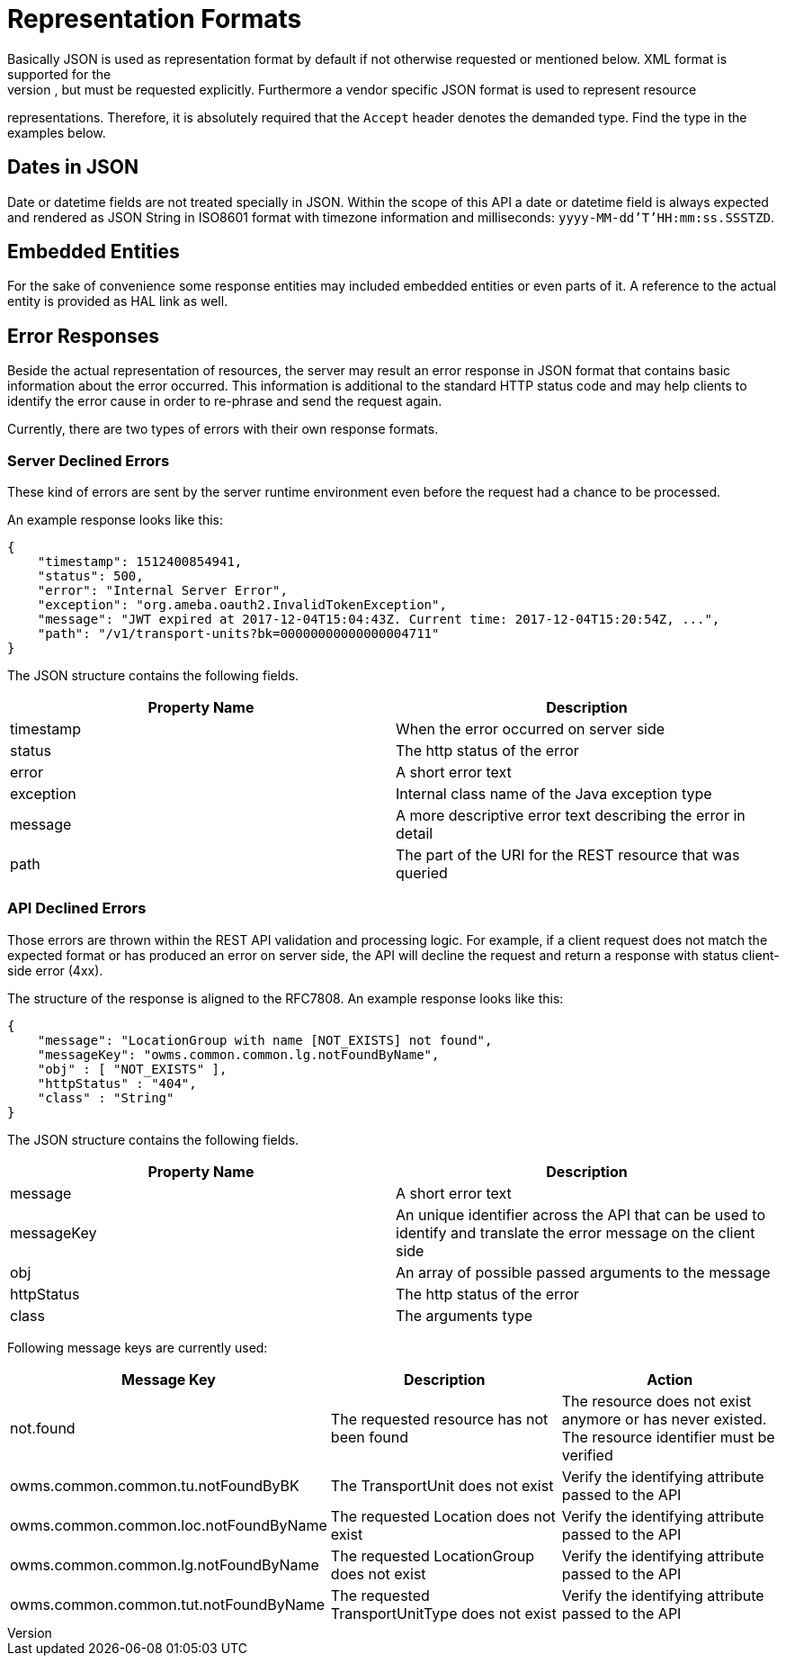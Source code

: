 [[section-representation]]
= Representation Formats
Basically JSON is used as representation format by default if not otherwise requested or mentioned below. XML format is supported for the
index pages as well, but must be requested explicitly. Furthermore a vendor specific JSON format is used to represent resource
representations. Therefore, it is absolutely required that the `Accept` header denotes the demanded type. Find the type in the examples
below.

== Dates in JSON
Date or datetime fields are not treated specially in JSON. Within the scope of this API a date or datetime field is always expected and
rendered as JSON String in ISO8601 format with timezone information and milliseconds: `yyyy-MM-dd'T'HH:mm:ss.SSSTZD`.

== Embedded Entities
For the sake of convenience some response entities may included embedded entities or even parts of it. A reference to the actual entity is
provided as HAL link as well.

== Error Responses
Beside the actual representation of resources, the server may result an error response in JSON format that contains basic information about
the error occurred. This information is additional to the standard HTTP status code and may help clients to identify the error cause in
order to re-phrase and send the request again.

Currently, there are two types of errors with their own response formats.

=== Server Declined Errors
These kind of errors are sent by the server runtime environment even before the request had a chance to be processed.

An example response looks like this:

```
{
    "timestamp": 1512400854941,
    "status": 500,
    "error": "Internal Server Error",
    "exception": "org.ameba.oauth2.InvalidTokenException",
    "message": "JWT expired at 2017-12-04T15:04:43Z. Current time: 2017-12-04T15:20:54Z, ...",
    "path": "/v1/transport-units?bk=00000000000000004711"
}
```

The JSON structure contains the following fields.

|===
| Property Name | Description

| timestamp     | When the error occurred on server side
| status        | The http status of the error
| error         | A short error text
| exception     | Internal class name of the Java exception type
| message       | A more descriptive error text describing the error in detail
| path          | The part of the URI for the REST resource that was queried
|===

[[api-errors]]
=== API Declined Errors
Those errors are thrown within the REST API validation and processing logic. For example, if a client request does not match the expected
format or has produced an error on server side, the API will decline the request and return a response with status client-side error (4xx).

The structure of the response is aligned to the RFC7808. An example response looks like this:

```
{
    "message": "LocationGroup with name [NOT_EXISTS] not found",
    "messageKey": "owms.common.common.lg.notFoundByName",
    "obj" : [ "NOT_EXISTS" ],
    "httpStatus" : "404",
    "class" : "String"
}
```

The JSON structure contains the following fields.

|===
| Property Name | Description

| message       | A short error text
| messageKey    | An unique identifier across the API that can be used to identify and translate the error message on the client side
| obj           | An array of possible passed arguments to the message
| httpStatus    | The http status of the error
| class         | The arguments type
|===

Following message keys are currently used:

|===
| Message Key | Description | Action

| not.found                             | The requested resource has not been found      | The resource does not exist anymore or has never existed. The resource identifier must be verified
| owms.common.common.tu.notFoundByBK    | The TransportUnit does not exist               | Verify the identifying attribute passed to the API
| owms.common.common.loc.notFoundByName | The requested Location does not exist          | Verify the identifying attribute passed to the API
| owms.common.common.lg.notFoundByName  | The requested LocationGroup does not exist     | Verify the identifying attribute passed to the API
| owms.common.common.tut.notFoundByName | The requested TransportUnitType does not exist | Verify the identifying attribute passed to the API
|===

